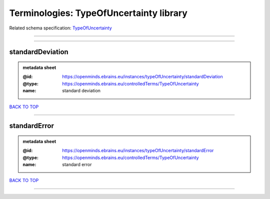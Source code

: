 ########################################
Terminologies: TypeOfUncertainty library
########################################

Related schema specification: `TypeOfUncertainty <https://openminds-documentation.readthedocs.io/en/latest/schema_specifications/controlledTerms/typeOfUncertainty.html>`_

------------

------------

standardDeviation
-----------------

.. admonition:: metadata sheet

   :@id: https://openminds.ebrains.eu/instances/typeOfUncertainty/standardDeviation
   :@type: https://openminds.ebrains.eu/controlledTerms/TypeOfUncertainty
   :name: standard deviation

`BACK TO TOP <Terminologies: TypeOfUncertainty library_>`_

------------

standardError
-------------

.. admonition:: metadata sheet

   :@id: https://openminds.ebrains.eu/instances/typeOfUncertainty/standardError
   :@type: https://openminds.ebrains.eu/controlledTerms/TypeOfUncertainty
   :name: standard error

`BACK TO TOP <Terminologies: TypeOfUncertainty library_>`_

------------

